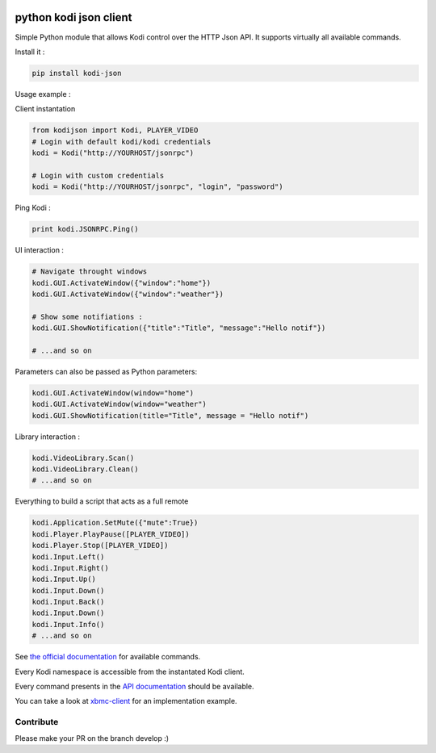 |Python Versions| |Wheel status| |Licence| |Travis| |codecov|

python kodi json client
=======================

Simple Python module that allows Kodi control over the HTTP Json API.
It supports virtually all available commands.

Install it :

.. code:: bash

    pip install kodi-json

Usage example :

Client instantation

.. code:: python

    from kodijson import Kodi, PLAYER_VIDEO
    # Login with default kodi/kodi credentials
    kodi = Kodi("http://YOURHOST/jsonrpc")

    # Login with custom credentials
    kodi = Kodi("http://YOURHOST/jsonrpc", "login", "password")

Ping Kodi :

.. code:: python

    print kodi.JSONRPC.Ping()

UI interaction :

.. code:: python

    # Navigate throught windows
    kodi.GUI.ActivateWindow({"window":"home"})
    kodi.GUI.ActivateWindow({"window":"weather"})

    # Show some notifiations :
    kodi.GUI.ShowNotification({"title":"Title", "message":"Hello notif"})

    # ...and so on

Parameters can also be passed as Python parameters:

.. code:: python

    kodi.GUI.ActivateWindow(window="home")
    kodi.GUI.ActivateWindow(window="weather")
    kodi.GUI.ShowNotification(title="Title", message = "Hello notif")

Library interaction :

.. code:: python

    kodi.VideoLibrary.Scan()
    kodi.VideoLibrary.Clean()
    # ...and so on

Everything to build a script that acts as a full remote

.. code:: python

    kodi.Application.SetMute({"mute":True})
    kodi.Player.PlayPause([PLAYER_VIDEO])
    kodi.Player.Stop([PLAYER_VIDEO])
    kodi.Input.Left()
    kodi.Input.Right()
    kodi.Input.Up()
    kodi.Input.Down()
    kodi.Input.Back()
    kodi.Input.Down()
    kodi.Input.Info()
    # ...and so on

See `the official documentation <https://kodi.wiki/view/JSON-RPC_API/v10>`_ for available commands.

Every Kodi namespace is accessible from the instantated Kodi client.

Every command presents in the `API
documentation <https://kodi.wiki/view/JSON-RPC_API/v10>`__
should be available.

You can take a look at
`xbmc-client <https://github.com/jcsaaddupuy/xbmc-client>`__ for an
implementation example.

Contribute
----------

Please make your PR on the branch develop :)

.. |Python Versions| image:: https://img.shields.io/pypi/pyversions/kodi-json.svg?maxAge=2592000
   :target: https://pypi.python.org/pypi/kodi-json/
.. |Wheel status| image:: https://img.shields.io/pypi/wheel/kodi-json.svg?maxAge=2592000
   :target: https://pypi.python.org/pypi/kodi-json/
.. |Licence| image:: https://img.shields.io/pypi/l/kodi-json.svg?maxAge=2592000
   :target: https://pypi.python.org/pypi/kodi-json/
.. |Travis| image:: https://img.shields.io/travis/jcsaaddupuy/python-kodi.svg?maxAge=2592000
   :target: https://pypi.python.org/pypi/kodi-json/
.. |codecov| image:: https://codecov.io/gh/jcsaaddupuy/python-kodi/branch/master/graph/badge.svg
   :target: https://codecov.io/gh/jcsaaddupuy/python-kodi

